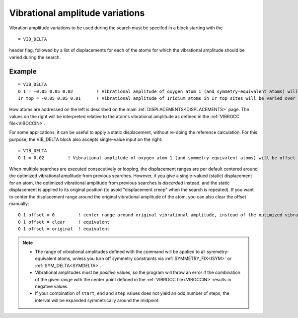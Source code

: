 .. _vibdelta:

================================
Vibrational amplitude variations
================================

Vibration amplitude variations to be used during the search must be specifed in a block starting with the

::

   = VIB_DELTA

header flag, followed by a list of displacements for each of the atoms for which the vibrational amplitude should be varied during the search.

Example
=======

::

   = VIB_DELTA
   O 1 = -0.05 0.05 0.02         ! Vibrational amplitude of oxygen atom 1 (and symmetry-equivalent atoms) will be varied over the range [-0.05, 0.05] with step 0.02
   Ir_top = -0.05 0.05 0.01      ! Vibrational amplitude of Iridium atoms in Ir_top sites will be varied over the range [-0.05, 0.05] with step 0.01

How atoms are addressed on the left is described on the main :ref:`DISPLACEMENTS<DISPLACEMENTS>`  page. The values on the right will be interpreted relative to the atom's vibrational amplitude as defined in the :ref:`VIBROCC file<VIBOCCIN>`.

For some applications, it can be useful to apply a static displacement, without re-doing the reference calculation. For this purpose, the VIB_DELTA block also accepts single-value input on the right:

::

   = VIB_DELTA
   O 1 = 0.02         ! Vibrational amplitude of oxygen atom 1 (and symmetry-equivalent atoms) will be offset from the value in VIBROCC by 0.02

When multiple searches are executed consecutively or looping, the displacement ranges are per default centered around the optimized vibrational amplitude from previous searches. However, if you give a single-valued (static) displacement for an atom, the optimized vibrational amplitude from previous searches is *discarded* instead, and the static displacement is applied to its original position (to avoid "displacement creep" when the search is repeated). If you want to center the displacement range around the original vibrational amplitude of the atom, you can also clear the offset manually:

::

   O 1 offset = 0         ! center range around original vibrational amplitude, instead of the optimized vibrational amplitude resulting from previous searches
   O 1 offset = clear     ! equivalent
   O 1 offset = original  ! equivalent


.. note::
   -  The range of vibrational amplitudes defined with the command will be applied to all symmetry-equivalent atoms, unless you turn off symmetry constraints via :ref:`SYMMETRY_FIX<ISYM>`  or :ref:`SYM_DELTA<SYMDELTA>`.
   -  Vibrational amplitudes must be *positive* values, so the program will throw an error if the combination of the given range with the center point defined in the :ref:`VIBROCC file<VIBOCCIN>`  results in negative values.
   -  If your combination of ``start``, ``end`` and ``step`` values does not yield an odd number of steps, the interval will be expanded symmetrically around the midpoint.
